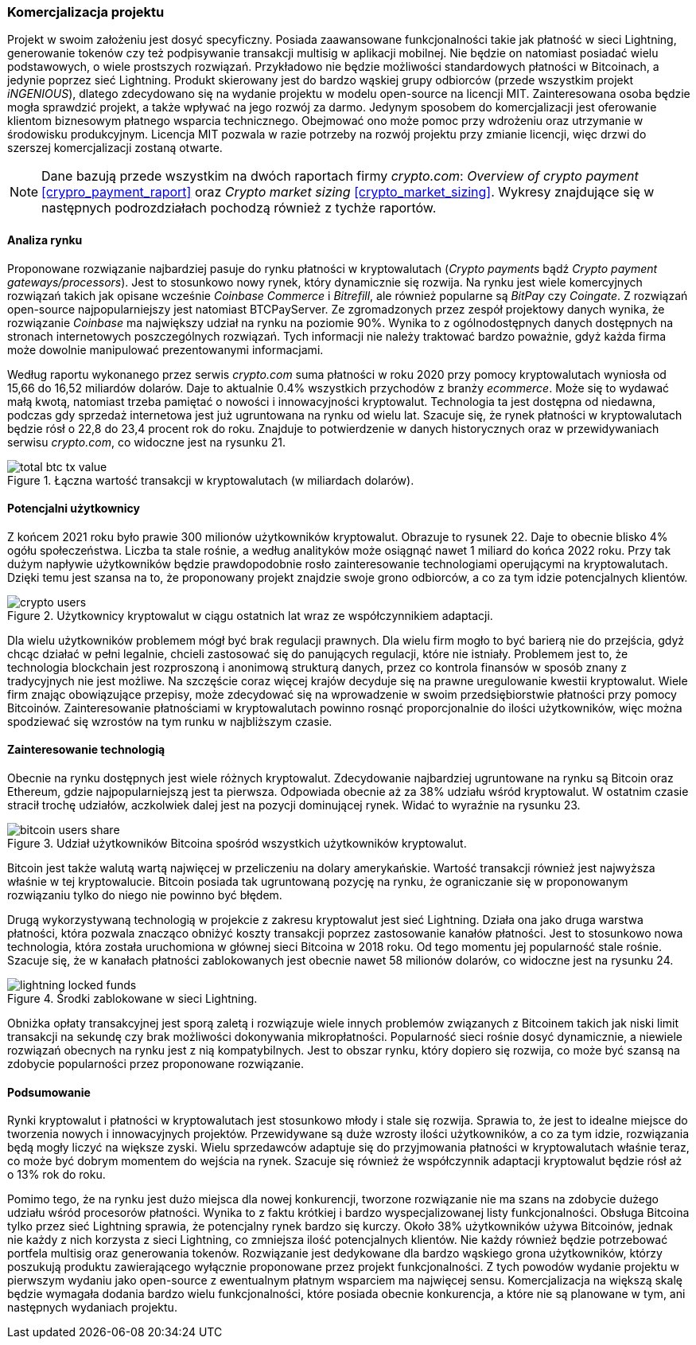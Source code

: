 === Komercjalizacja projektu

Projekt w swoim założeniu jest dosyć specyficzny. Posiada zaawansowane funkcjonalności takie jak płatność w sieci
Lightning, generowanie tokenów czy też podpisywanie transakcji multisig w aplikacji mobilnej. Nie będzie on
natomiast posiadać wielu podstawowych, o wiele prostszych rozwiązań. Przykładowo nie będzie możliwości standardowych
płatności w Bitcoinach, a jedynie poprzez sieć Lightning. Produkt skierowany jest do bardzo wąskiej grupy
odbiorców (przede wszystkim projekt _iNGENIOUS_), dlatego zdecydowano się na wydanie projektu w modelu open-source na
licencji MIT. Zainteresowana osoba będzie mogła sprawdzić projekt, a także wpływać na jego rozwój za darmo. Jedynym
sposobem do komercjalizacji jest oferowanie klientom biznesowym płatnego wsparcia technicznego. Obejmować ono może
pomoc przy wdrożeniu oraz utrzymanie w środowisku produkcyjnym. Licencja MIT pozwala w razie potrzeby na rozwój
projektu przy zmianie licencji, więc drzwi do szerszej komercjalizacji zostaną otwarte.

[NOTE]
Dane bazują przede wszystkim na dwóch raportach firmy _crypto.com_: _Overview of crypto payment_
<<crypro_payment_raport>> oraz _Crypto market sizing_ <<crypto_market_sizing>>.
Wykresy znajdujące się w następnych podrozdziałach pochodzą również z tychże raportów.

==== Analiza rynku

Proponowane rozwiązanie najbardziej pasuje do rynku płatności w kryptowalutach (_Crypto payments_ bądź _Crypto payment
gateways/processors_). Jest to stosunkowo nowy rynek, który dynamicznie się rozwija. Na rynku jest wiele komercyjnych
rozwiązań takich jak opisane wcześnie _Coinbase Commerce_ i _Bitrefill_, ale również popularne są _BitPay_ czy
_Coingate_. Z rozwiązań open-source najpopularniejszy jest natomiast BTCPayServer. Ze zgromadzonych przez zespół
projektowy danych wynika, że rozwiązanie _Coinbase_ ma największy udział na rynku na poziomie 90%. Wynika to z
ogólnodostępnych danych dostępnych na stronach internetowych poszczególnych rozwiązań. Tych informacji nie należy
traktować bardzo poważnie, gdyż każda firma może dowolnie manipulować prezentowanymi informacjami.

Według raportu wykonanego przez serwis _crypto.com_ suma płatności w roku 2020 przy pomocy kryptowalutach wyniosła od
15,66 do 16,52 miliardów dolarów. Daje to aktualnie 0.4% wszystkich przychodów z branży _ecommerce_. Może się to
wydawać małą kwotą, natomiast trzeba pamiętać o nowości i innowacyjności kryptowalut. Technologia ta jest dostępna od
niedawna, podczas gdy sprzedaż internetowa jest już ugruntowana na rynku od wielu lat. Szacuje się, że rynek
płatności w kryptowalutach będzie rósł o 22,8 do 23,4 procent rok do roku. Znajduje to potwierdzenie w danych
historycznych oraz w przewidywaniach serwisu _crypto.com_, co widoczne jest na rysunku 21.

.Łączna wartość transakcji w kryptowalutach (w miliardach dolarów).
image::../images/total_btc_tx_value.png[]

==== Potencjalni użytkownicy

Z końcem 2021 roku było prawie 300 milionów użytkowników kryptowalut. Obrazuje to rysunek 22. Daje to obecnie blisko 4%
ogółu społeczeństwa. Liczba ta stale rośnie, a według analityków może osiągnąć nawet 1 miliard do końca 2022 roku. Przy
tak dużym napływie użytkowników będzie prawdopodobnie rosło zainteresowanie technologiami operującymi na kryptowalutach.
Dzięki temu jest szansa na to, że proponowany projekt znajdzie swoje grono odbiorców, a co za tym idzie potencjalnych
klientów.

.Użytkownicy kryptowalut w ciągu ostatnich lat wraz ze współczynnikiem adaptacji.
image::../images/crypto_users.png[]

Dla wielu użytkowników problemem mógł być brak regulacji prawnych. Dla wielu firm mogło to być barierą nie
do przejścia, gdyż chcąc działać w pełni legalnie, chcieli zastosować się do panujących regulacji, które nie
istniały. Problemem jest to, że technologia blockchain jest rozproszoną i anonimową strukturą danych, przez co
kontrola finansów w sposób znany z tradycyjnych nie jest możliwe. Na szczęście coraz więcej krajów decyduje się na
prawne uregulowanie kwestii kryptowalut. Wiele firm znając obowiązujące przepisy, może zdecydować się na wprowadzenie
w swoim przedsiębiorstwie płatności przy pomocy Bitcoinów. Zainteresowanie płatnościami w kryptowalutach powinno rosnąć
proporcjonalnie do ilości użytkowników, więc można spodziewać się wzrostów na tym runku w najbliższym czasie.

==== Zainteresowanie technologią

Obecnie na rynku dostępnych jest wiele różnych kryptowalut. Zdecydowanie najbardziej ugruntowane na rynku są Bitcoin
oraz Ethereum, gdzie najpopularniejszą jest ta pierwsza. Odpowiada obecnie aż za 38% udziału wśród kryptowalut.
W ostatnim czasie stracił trochę udziałów, aczkolwiek dalej jest na pozycji dominującej rynek. Widać to wyraźnie na
rysunku 23.

.Udział użytkowników Bitcoina spośród wszystkich użytkowników kryptowalut.
image::../images/bitcoin_users_share.png[]

Bitcoin jest także walutą wartą najwięcej w przeliczeniu na dolary amerykańskie. Wartość transakcji również jest
najwyższa właśnie w tej kryptowalucie. Bitcoin posiada tak ugruntowaną pozycję na rynku, że ograniczanie się w
proponowanym rozwiązaniu tylko do niego nie powinno być błędem.

Drugą wykorzystywaną technologią w projekcie z zakresu kryptowalut jest sieć Lightning. Działa ona jako druga
warstwa płatności, która pozwala znacząco obniżyć koszty transakcji poprzez zastosowanie kanałów płatności. Jest to
stosunkowo nowa technologia, która została uruchomiona w głównej sieci Bitcoina w 2018 roku. Od tego momentu jej
popularność stale rośnie. Szacuje się, że w kanałach płatności zablokowanych jest obecnie nawet 58 milionów dolarów,
co widoczne jest na rysunku 24.

.Środki zablokowane w sieci Lightning.
image::../images/lightning_locked_funds.png[]

Obniżka opłaty transakcyjnej jest sporą zaletą i rozwiązuje wiele innych problemów związanych z Bitcoinem takich jak
niski limit transakcji na sekundę czy brak możliwości dokonywania mikropłatności. Popularność sieci rośnie dosyć
dynamicznie, a niewiele rozwiązań obecnych na rynku jest z nią kompatybilnych. Jest to obszar rynku, który dopiero się
rozwija, co może być szansą na zdobycie popularności przez proponowane rozwiązanie.

==== Podsumowanie

Rynki kryptowalut i płatności w kryptowalutach jest stosunkowo młody i stale się rozwija. Sprawia to, że jest to
idealne miejsce do tworzenia nowych i innowacyjnych projektów. Przewidywane są duże wzrosty ilości użytkowników, a co
za tym idzie, rozwiązania będą mogły liczyć na większe zyski. Wielu sprzedawców adaptuje się do przyjmowania płatności
w kryptowalutach właśnie teraz, co może być dobrym momentem do wejścia na rynek. Szacuje się również że współczynnik
adaptacji kryptowalut będzie rósł aż o 13% rok do roku.

Pomimo tego, że na rynku jest dużo miejsca dla nowej konkurencji, tworzone rozwiązanie nie ma szans na zdobycie dużego
udziału wśród procesorów płatności. Wynika to z faktu krótkiej i bardzo wyspecjalizowanej listy funkcjonalności.
Obsługa Bitcoina tylko przez sieć Lightning sprawia, że potencjalny rynek bardzo się kurczy. Około 38% użytkowników
używa Bitcoinów, jednak nie każdy z nich korzysta z sieci Lightning, co zmniejsza ilość potencjalnych klientów.
Nie każdy również będzie potrzebować portfela multisig oraz generowania tokenów. Rozwiązanie jest dedykowane dla bardzo
wąskiego grona użytkowników, którzy poszukują produktu zawierającego wyłącznie proponowane przez projekt
funkcjonalności. Z tych powodów wydanie projektu w pierwszym wydaniu jako open-source z ewentualnym płatnym wsparciem
ma najwięcej sensu. Komercjalizacja na większą skalę będzie wymagała dodania bardzo wielu funkcjonalności, które
posiada obecnie konkurencja, a które nie są planowane w tym, ani następnych wydaniach projektu.
